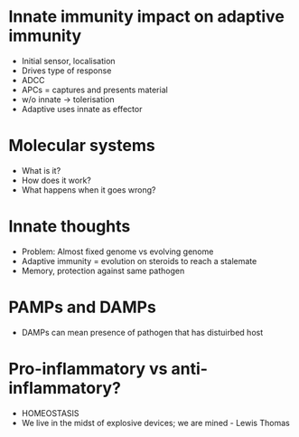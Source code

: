 * Innate immunity impact on adaptive immunity
- Initial sensor, localisation
- Drives type of response
- ADCC
- APCs = captures and presents material
- w/o innate -> tolerisation
- Adaptive uses innate as effector

* Molecular systems
- What is it?
- How does it work?
- What happens when it goes wrong?

* Innate thoughts
- Problem: Almost fixed genome vs evolving genome
- Adaptive immunity = evolution on steroids to reach a stalemate
- Memory, protection against same pathogen

* PAMPs and DAMPs
- DAMPs can mean presence of pathogen that has distuirbed host

* Pro-inflammatory vs anti-inflammatory?
- HOMEOSTASIS
- We live in the midst of explosive devices; we are mined - Lewis Thomas
